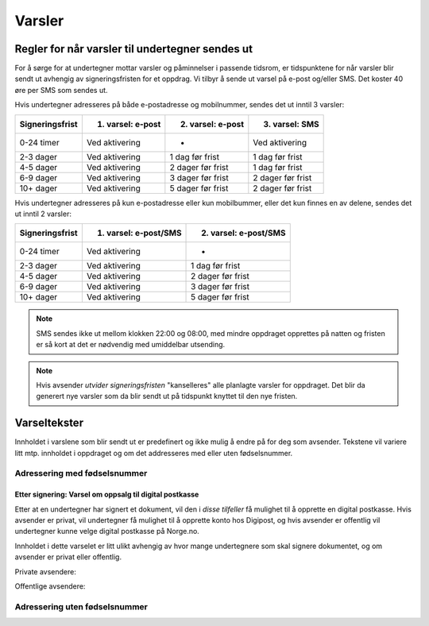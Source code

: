 Varsler
********

Regler for når varsler til undertegner sendes ut
==================================================

For å sørge for at undertegner mottar varsler og påminnelser i passende tidsrom, er tidspunktene for når varsler blir sendt ut avhengig av signeringsfristen for et oppdrag. Vi tilbyr å sende ut varsel på e-post og/eller SMS. Det koster 40 øre per SMS som sendes ut.

Hvis undertegner adresseres på både e-postadresse og mobilnummer, sendes
det ut inntil 3 varsler:

=============== ================= ================= =================
Signeringsfrist 1. varsel: e-post 2. varsel: e-post 3. varsel: SMS
=============== ================= ================= =================
0-24 timer      Ved aktivering    -                 Ved aktivering
2-3 dager       Ved aktivering    1 dag før frist   1 dag før frist
4-5 dager       Ved aktivering    2 dager før frist 1 dag før frist
6-9 dager       Ved aktivering    3 dager før frist 2 dager før frist
10+ dager       Ved aktivering    5 dager før frist 2 dager før frist
=============== ================= ================= =================

.. raw:: html

   <!-- Tabellen er generert vha. http://www.tablesgenerator.com/markdown_tables -->

Hvis undertegner adresseres på kun e-postadresse eller kun mobilbummer, eller det kun finnes en av delene, sendes det ut inntil 2 varsler:

=============== ===================== =====================
Signeringsfrist 1. varsel: e-post/SMS 2. varsel: e-post/SMS
=============== ===================== =====================
0-24 timer      Ved aktivering        -
2-3 dager       Ved aktivering        1 dag før frist
4-5 dager       Ved aktivering        2 dager før frist
6-9 dager       Ved aktivering        3 dager før frist
10+ dager       Ved aktivering        5 dager før frist
=============== ===================== =====================

.. raw:: html

   <!-- Tabellen er generert vha. http://www.tablesgenerator.com/markdown_tables -->

.. NOTE:: SMS sendes ikke ut mellom klokken 22:00 og 08:00, med mindre oppdraget opprettes på natten og fristen er så kort at det er nødvendig med umiddelbar utsending.

.. NOTE:: Hvis avsender *utvider signeringsfristen* "kanselleres" alle planlagte varsler for oppdraget. Det blir da generert nye varsler som da blir sendt ut på tidspunkt knyttet til den nye fristen.


Varseltekster
===============

Innholdet i varslene som blir sendt ut er predefinert og ikke mulig å
endre på for deg som avsender. Tekstene vil variere litt mtp. innholdet
i oppdraget og om det addresseres med eller uten fødselsnummer.

Adressering med fødselsnummer
_______________________________


..  tabs::

    ..  tab:: Epost-tekst 1. varsel

        Epost-emne: Dokument til signering fra *Avsender*

        Hei!

        Du har fått en forespørsel om å signere et dokument fra *Avsender*: *Tittel på dokumentet*. Dokumentet må signeres innen *Signeringsfrist*. Du kan signere med *disse elektroniske e-IDene*.

        Logg deg inn på *signering.posten.no/logginn* for å signere dokumentet.

        Hilsen Posten
    
      
    ..  tab:: Epost-tekst 2. varsel
        Epost-emne: Påminnelse: Dokument til signering fra *Avsender*

        Hei!

        Vi vil minne om at du fortsatt har et dokument til signering fra fra         *Avsender*: *Tittel på dokumentet*. Dokumentet må signeres innen         *Signeringsfrist*. Du kan signere med *disse elektroniske e-IDene*.

        Logg deg inn på *signering.posten.no/logginn* for å signere dokumentet.

        Rekker du ikke å signere innen fristen? Usignerte dokumenter slettes når     fristen går ut. Kontakt *avsender* for å få dokumentet tilsendt på nytt.

        Hilsen Posten

.. tabs::
         
    ..  tab:: SMS 1. varsel
        Epost-emne: Påminnelse: Dokument til signering fra *Avsender*

        Du har dokument til signering fra *Avsender*. Logg inn og signer på *signering.posten.no/logginn* innen *signeringsfristen*.
         
    ..  tab:: SMS 2./3. varsel
        Epost-emne: Påminnelse: Dokument til signering fra *Avsender*

        Du har et usignert dokument fra *Avsender*. Logg inn og signer på *signering.posten.no/logginn* innen *signeringsfristen*.
         
         

Etter signering: Varsel om oppsalg til digital postkasse
--------------------------------------------------------

Etter at en undertegner har signert et dokument, vil den i *disse tilfeller* få mulighet til å opprette en digital postkasse. Hvis avsender er privat, vil undertegner få mulighet til å opprette konto hos Digipost, og hvis avsender er offentlig vil undertegner kunne velge digital postkasse på Norge.no.

Innholdet i dette varselet er litt ulikt avhengig av hvor mange undertegnere som skal signere dokumentet, og om avsender er privat eller offentlig.

Private avsendere:

..  tabs::

    ..  tab:: E-post, én undertegner

        Epost-emne: Motta det signerte dokumentet i Digipost

        Hei!

        Du har nettopp signert et dokument fra *Avsender* gjennom Posten signering.

        Hvis du oppretter en konto i Digipost innen 7 dager, sendes dokumentet du signerte automatisk dit. Da har du det              lett tilgjengelig når du trenger det!
         
        Registrer deg i Digipost: "https://www.digipost.no/app/registrering,

        Hilsen Posten
    
    ..  tab:: E-post, flere undertegnere

        Epost-emne: Motta det signerte dokumentet i Digipost

        Hei!

        Du har tidligere signert et dokument fra *Avsender* gjennom Posten signering. Nå har alle undertegnerne signert, og avsender har mottatt det ferdigsignerte dokumentet.

        Hvis du også ønsker å motta dokumentet med alle signaturer, må du opprette en konto i Digipost innen 7 dager. Da sendes dokumentet automatisk dit, så har du det lett tilgjengelig når du trenger det.

        Registrer deg i Digipost: https://www.digipost.no/app/registrering,
         
        Hilsen Posten

    ..  tab:: SMS, én undertegner
       
        Hei, du har nettopp signert et dokument fra *Avsender* gjennom Posten signering.
        Hvis du oppretter en konto i Digipost innen 7 dager, sendes dokumentet du signerte automatisk dit: https://www.digipost.no/app/registrering

    ..  tab:: SMS, flere undertegnere
       
        Hei! Du har tidligere signert et dokument fra *Avsender* gjennom Posten signering.

        Nå har alle undertegnerne signert. Hvis du også ønsker å motta dokumentet med alle signaturer, må du opprette en konto i Digipost innen 7 dager. Da sendes dokumentet automatisk dit, så har du det lett tilgjengelig når du trenger            det: https://www.digipost.no/app/registrering

Offentlige avsendere:   
      
..  tabs::
      
    ..  tab:: E-post, én undertegner
       
    Epost-emne: Motta det signerte dokumentet i din digitale postkasse

    Hei!

    Du har nettopp signert et dokument fra *Avsender* gjennom den nasjonale fellesløsningen e-Signering.

    Hvis du oppretter en konto i Digipost innen 7 dager, sendes dokumentet du signerte automatisk dit. Da har du det lett tilgjengelig når du trenger det!

    Opprett digital postkasse:
    https://www.norge.no/velg-digital-postkasse
 
    ..  tab:: E-post, flere undertegnere
       
        Epost-emne: Motta det signerte dokumentet i din digitale postkasse

        Hei!

        Du har tidligere signert et dokument fra *Avsender* gjennom den nasjonale fellesløsningen e-Signering. Nå har alle undertegnerne signert, og avsender har mottatt det ferdigsignerte dokumentet. Hvis du også ønsker å motta dokumentet          med alle signaturer, må du opprette en digital postkasse innen 7 dager. Da sendes dokumentet automatisk dit, så har du det tilgjengelig når du trenger det!
         
        Opprett digital postkasse:
        https://www.norge.no/velg-digital-postkasse
      
    ..  tab:: SMS, én undertegner
       
        Hei, du har nettopp signert et dokument fra *Avsender* gjennom den nasjonale fellesløsningen e-Signering.
        Hvis du oppretter en digital postkasse innen 7 dager, sendes dokumentet du signerte automatisk dit:                            https://www.norge.no/velg-digital-postkasse

    ..  tab:: SMS, flere undertegnere
       
        Hei, du har tidligere signert et dokument fra *Avsender* gjennom den nasjonale fellesløsningen e-Signering. Nå har alle undertegnerne signert. Hvis du også ønsker å motta dokumentet med alle signaturer, må du opprette en digital postkasse innen 7 dager. Da sendes dokumentet automatisk dit, så har du det lett tilgjengelig når du trenger det: https://www.norge.no/velg-digital-postkasse


Adressering uten fødselsnummer
_______________________________
  
  
